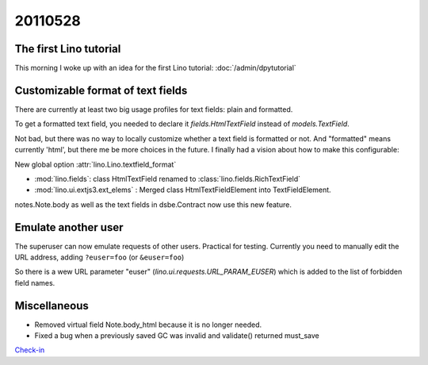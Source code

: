 20110528
========


The first Lino tutorial
-----------------------

This morning I woke up with an idea for the first Lino tutorial: 
:doc:`/admin/dpytutorial`

Customizable format of text fields
----------------------------------

There are currently at least two big usage profiles for text fields: 
plain and formatted.

To get a formatted text field, you needed to declare it 
`fields.HtmlTextField` instead of `models.TextField`.

Not bad, but there was no way to locally customize whether a 
text field is formatted or not.
And "formatted" means currently 'html', but there me be more choices in the future.
I finally had a vision about how to make this configurable:

New global option :attr:`lino.Lino.textfield_format`

- :mod:`lino.fields`: class HtmlTextField renamed to :class:`lino.fields.RichTextField`
- :mod:`lino.ui.extjs3.ext_elems` : Merged class HtmlTextFieldElement into TextFieldElement.

notes.Note.body as well as the text fields in dsbe.Contract 
now use this new feature.


Emulate another user
--------------------

The superuser can now emulate requests of other users.
Practical for testing.
Currently you need to manually edit the URL address, 
adding ``?euser=foo`` (or ``&euser=foo``)

So there is a wew URL parameter "euser" 
(`lino.ui.requests.URL_PARAM_EUSER`) 
which is added to the list of forbidden field names.

Miscellaneous
-------------

- Removed virtual field Note.body_html because it is no longer needed.
- Fixed a bug when a previously saved GC was invalid and validate() returned must_save

`Check-in
<http://code.google.com/p/lino/source/detail?r=b69b54cbb6e36a012b4cefb71a5bf0b16c57f053>`_
